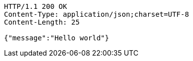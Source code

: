 [source,http,options="nowrap"]
----
HTTP/1.1 200 OK
Content-Type: application/json;charset=UTF-8
Content-Length: 25

{"message":"Hello world"}
----